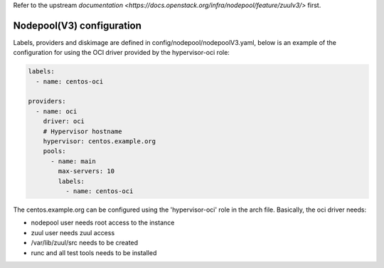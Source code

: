 .. _nodepool3-user:

Refer to the upstream `documentation <https://docs.openstack.org/infra/nodepool/feature/zuulv3/>`
first.


Nodepool(V3) configuration
==========================

Labels, providers and diskimage are defined in config/nodepool/nodepoolV3.yaml,
below is an example of the configuration for using the OCI driver provided by
the hypervisor-oci role:

.. code-block:: yaml

  labels:
    - name: centos-oci

  providers:
    - name: oci
      driver: oci
      # Hypervisor hostname
      hypervisor: centos.example.org
      pools:
        - name: main
          max-servers: 10
          labels:
            - name: centos-oci


The centos.example.org can be configured using the 'hypervisor-oci' role in the arch
file. Basically, the oci driver needs:

* nodepool user needs root access to the instance
* zuul user needs zuul access
* /var/lib/zuul/src needs to be created
* runc and all test tools needs to be installed
